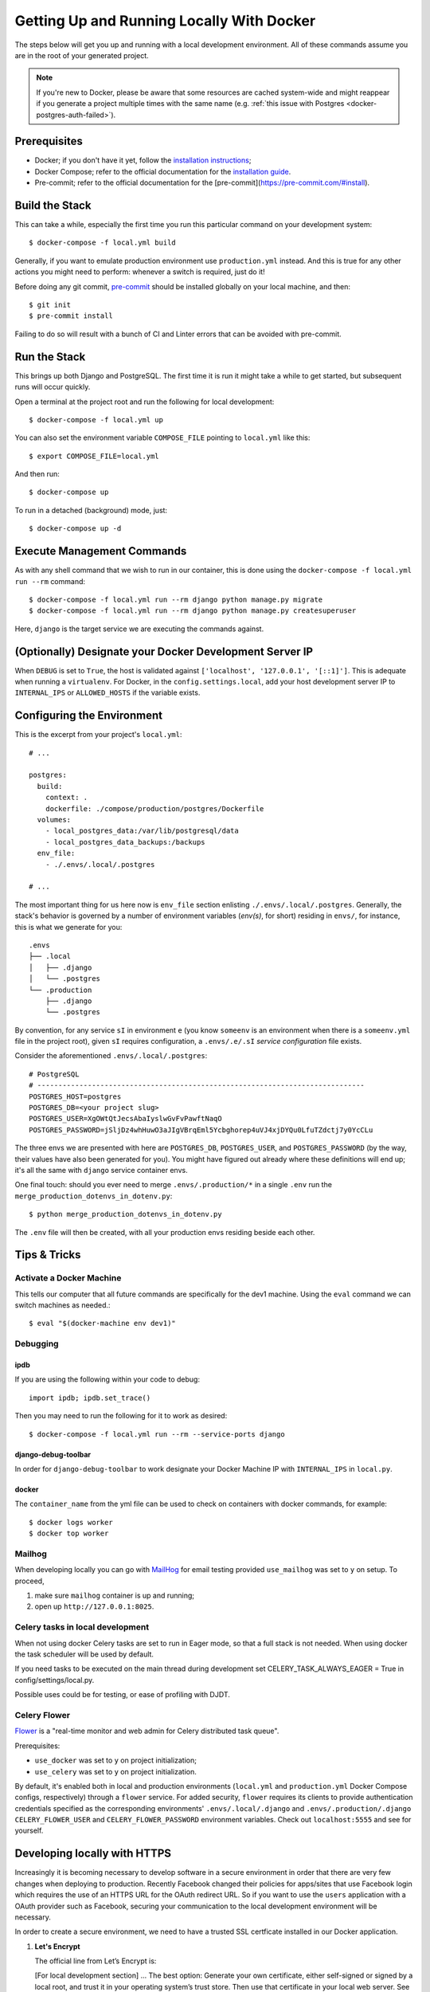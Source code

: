 Getting Up and Running Locally With Docker
==========================================

.. index:: Docker

The steps below will get you up and running with a local development environment.
All of these commands assume you are in the root of your generated project.

.. note::

    If you're new to Docker, please be aware that some resources are cached system-wide
    and might reappear if you generate a project multiple times with the same name (e.g.
    :ref:`this issue with Postgres <docker-postgres-auth-failed>`).


Prerequisites
-------------

* Docker; if you don't have it yet, follow the `installation instructions`_;
* Docker Compose; refer to the official documentation for the `installation guide`_.
* Pre-commit; refer to the official documentation for the [pre-commit](https://pre-commit.com/#install).

.. _`installation instructions`: https://docs.docker.com/install/#supported-platforms
.. _`installation guide`: https://docs.docker.com/compose/install/
.. _`pre-commit`: https://pre-commit.com/#install

Build the Stack
---------------

This can take a while, especially the first time you run this particular command on your development system::

    $ docker-compose -f local.yml build

Generally, if you want to emulate production environment use ``production.yml`` instead. And this is true for any other actions you might need to perform: whenever a switch is required, just do it!

Before doing any git commit, `pre-commit`_ should be installed globally on your local machine, and then::

    $ git init
    $ pre-commit install

Failing to do so will result with a bunch of CI and Linter errors that can be avoided with pre-commit.


Run the Stack
-------------

This brings up both Django and PostgreSQL. The first time it is run it might take a while to get started, but subsequent runs will occur quickly.

Open a terminal at the project root and run the following for local development::

    $ docker-compose -f local.yml up

You can also set the environment variable ``COMPOSE_FILE`` pointing to ``local.yml`` like this::

    $ export COMPOSE_FILE=local.yml

And then run::

    $ docker-compose up

To run in a detached (background) mode, just::

    $ docker-compose up -d


Execute Management Commands
---------------------------

As with any shell command that we wish to run in our container, this is done using the ``docker-compose -f local.yml run --rm`` command: ::

    $ docker-compose -f local.yml run --rm django python manage.py migrate
    $ docker-compose -f local.yml run --rm django python manage.py createsuperuser

Here, ``django`` is the target service we are executing the commands against.


(Optionally) Designate your Docker Development Server IP
--------------------------------------------------------

When ``DEBUG`` is set to ``True``, the host is validated against ``['localhost', '127.0.0.1', '[::1]']``. This is adequate when running a ``virtualenv``. For Docker, in the ``config.settings.local``, add your host development server IP to ``INTERNAL_IPS`` or ``ALLOWED_HOSTS`` if the variable exists.


.. _envs:

Configuring the Environment
---------------------------

This is the excerpt from your project's ``local.yml``: ::

  # ...

  postgres:
    build:
      context: .
      dockerfile: ./compose/production/postgres/Dockerfile
    volumes:
      - local_postgres_data:/var/lib/postgresql/data
      - local_postgres_data_backups:/backups
    env_file:
      - ./.envs/.local/.postgres

  # ...

The most important thing for us here now is ``env_file`` section enlisting ``./.envs/.local/.postgres``. Generally, the stack's behavior is governed by a number of environment variables (`env(s)`, for short) residing in ``envs/``, for instance, this is what we generate for you: ::

    .envs
    ├── .local
    │   ├── .django
    │   └── .postgres
    └── .production
        ├── .django
        └── .postgres

By convention, for any service ``sI`` in environment ``e`` (you know ``someenv`` is an environment when there is a ``someenv.yml`` file in the project root), given ``sI`` requires configuration, a ``.envs/.e/.sI`` `service configuration` file exists.

Consider the aforementioned ``.envs/.local/.postgres``: ::

    # PostgreSQL
    # ------------------------------------------------------------------------------
    POSTGRES_HOST=postgres
    POSTGRES_DB=<your project slug>
    POSTGRES_USER=XgOWtQtJecsAbaIyslwGvFvPawftNaqO
    POSTGRES_PASSWORD=jSljDz4whHuwO3aJIgVBrqEml5Ycbghorep4uVJ4xjDYQu0LfuTZdctj7y0YcCLu

The three envs we are presented with here are ``POSTGRES_DB``, ``POSTGRES_USER``, and ``POSTGRES_PASSWORD`` (by the way, their values have also been generated for you). You might have figured out already where these definitions will end up; it's all the same with ``django`` service container envs.

One final touch: should you ever need to merge ``.envs/.production/*`` in a single ``.env`` run the ``merge_production_dotenvs_in_dotenv.py``: ::

    $ python merge_production_dotenvs_in_dotenv.py

The ``.env`` file will then be created, with all your production envs residing beside each other.


Tips & Tricks
-------------

Activate a Docker Machine
~~~~~~~~~~~~~~~~~~~~~~~~~

This tells our computer that all future commands are specifically for the dev1 machine. Using the ``eval`` command we can switch machines as needed.::

    $ eval "$(docker-machine env dev1)"

Debugging
~~~~~~~~~

ipdb
"""""

If you are using the following within your code to debug: ::

    import ipdb; ipdb.set_trace()

Then you may need to run the following for it to work as desired: ::

    $ docker-compose -f local.yml run --rm --service-ports django


django-debug-toolbar
""""""""""""""""""""

In order for ``django-debug-toolbar`` to work designate your Docker Machine IP with ``INTERNAL_IPS`` in ``local.py``.


docker
""""""

The ``container_name`` from the yml file can be used to check on containers with docker commands, for example: ::

    $ docker logs worker
    $ docker top worker


Mailhog
~~~~~~~

When developing locally you can go with MailHog_ for email testing provided ``use_mailhog`` was set to ``y`` on setup. To proceed,

#. make sure ``mailhog`` container is up and running;

#. open up ``http://127.0.0.1:8025``.

.. _Mailhog: https://github.com/mailhog/MailHog/

.. _`CeleryTasks`:

Celery tasks in local development
~~~~~~~~~~~~~~~~~~~~~~~~~~~~~~~~~
When not using docker Celery tasks are set to run in Eager mode, so that a full stack is not needed. When using docker the task scheduler will be used by default.

If you need tasks to be executed on the main thread during development set CELERY_TASK_ALWAYS_EAGER = True in config/settings/local.py.

Possible uses could be for testing, or ease of profiling with DJDT.

.. _`CeleryFlower`:

Celery Flower
~~~~~~~~~~~~~

`Flower`_ is a "real-time monitor and web admin for Celery distributed task queue".

Prerequisites:

* ``use_docker`` was set to ``y`` on project initialization;
* ``use_celery`` was set to ``y`` on project initialization.

By default, it's enabled both in local and production environments (``local.yml`` and ``production.yml`` Docker Compose configs, respectively) through a ``flower`` service. For added security, ``flower`` requires its clients to provide authentication credentials specified as the corresponding environments' ``.envs/.local/.django`` and ``.envs/.production/.django`` ``CELERY_FLOWER_USER`` and ``CELERY_FLOWER_PASSWORD`` environment variables. Check out ``localhost:5555`` and see for yourself.

.. _`Flower`: https://github.com/mher/flower

Developing locally with HTTPS
-----------------------------

Increasingly it is becoming necessary to develop software in a secure environment in order that there are very few changes when deploying to production. Recently Facebook changed their policies for apps/sites that use Facebook login which requires the use of an HTTPS URL for the OAuth redirect URL. So if you want to use the ``users`` application with a OAuth provider such as Facebook, securing your communication to the local development environment will be necessary.

In order to create a secure environment, we need to have a trusted SSL certficate installed in our Docker application.

#.  **Let's Encrypt**
    
    The official line from Let’s Encrypt is: 

    [For local development section] ... The best option: Generate your own certificate, either self-signed or signed by a local root, and trust it in your operating system’s trust store. Then use that certificate in your local web server. See below for details. 

    See `letsencrypt.org - certificates-for-localhost`_

    .. _`letsencrypt.org - certificates-for-localhost`: https://letsencrypt.org/docs/certificates-for-localhost/

#.  **mkcert: Valid Https Certificates For Localhost**
    
    `mkcert`_ is a simple by design tool that hides all the arcane knowledge required to generate valid TLS certificates. It works for any hostname or IP, including localhost. It supports macOS, Linux, and Windows, and Firefox, Chrome and Java. It even works on mobile devices with a couple manual steps.

    See https://blog.filippo.io/mkcert-valid-https-certificates-for-localhost/

    .. _`mkcert`:  https://github.com/FiloSottile/mkcert/blob/master/README.md#supported-root-stores

After installing a trusted TLS certificate, configure your docker installation. We are going to configure an ``nginx`` reverse-proxy server. This makes sure that it does not interfere with our ``traefik`` configuration that is reserved for production environments.

These are the places that you should configure to secure your local environment.

certs
~~~~~

Take the certificates that you generated and place them in a folder called ``certs`` in the project's root folder. Assuming that you registered your local hostname as ``my-dev-env.local``, the certificates you will put in the folder should have the names ``my-dev-env.local.crt`` and ``my-dev-env.local.key``.

local.yml
~~~~~~~~~

#. Add the ``nginx-proxy`` service. ::

    ...

    nginx-proxy:
      image: jwilder/nginx-proxy:alpine
      container_name: nginx-proxy
      ports:
        - "80:80"
        - "443:443"
      volumes:
        - /var/run/docker.sock:/tmp/docker.sock:ro
        - ./certs:/etc/nginx/certs
      restart: always
      depends_on:
        - django
    
    ...

#. Link the ``nginx-proxy`` to ``django`` through environment variables.
   
   ``django`` already has an ``.env`` file connected to it. Add the following variables. You should do this especially if you are working with a team and you want to keep your local environment details to yourself.

   ::

      # HTTPS
      # ------------------------------------------------------------------------------
      VIRTUAL_HOST=my-dev-env.local
      VIRTUAL_PORT=8000

   The services run behind the reverse proxy.

config/settings/local.py
~~~~~~~~~~~~~~~~~~~~~~~~

You should allow the new hostname. ::

  ALLOWED_HOSTS = ["localhost", "0.0.0.0", "127.0.0.1", "my-dev-env.local"]

Rebuild your ``docker`` application. ::

  $ docker-compose -f local.yml up -d --build

Go to your browser and type in your URL bar ``https://my-dev-env.local``

See `https with nginx`_ for more information on this configuration.

  .. _`https with nginx`: https://codewithhugo.com/docker-compose-local-https/

.gitignore
~~~~~~~~~~

Add ``certs/*`` to the ``.gitignore`` file. This allows the folder to be included in the repo but its contents to be ignored.

*This configuration is for local development environments only. Do not use this for production since you might expose your local* ``rootCA-key.pem``.
